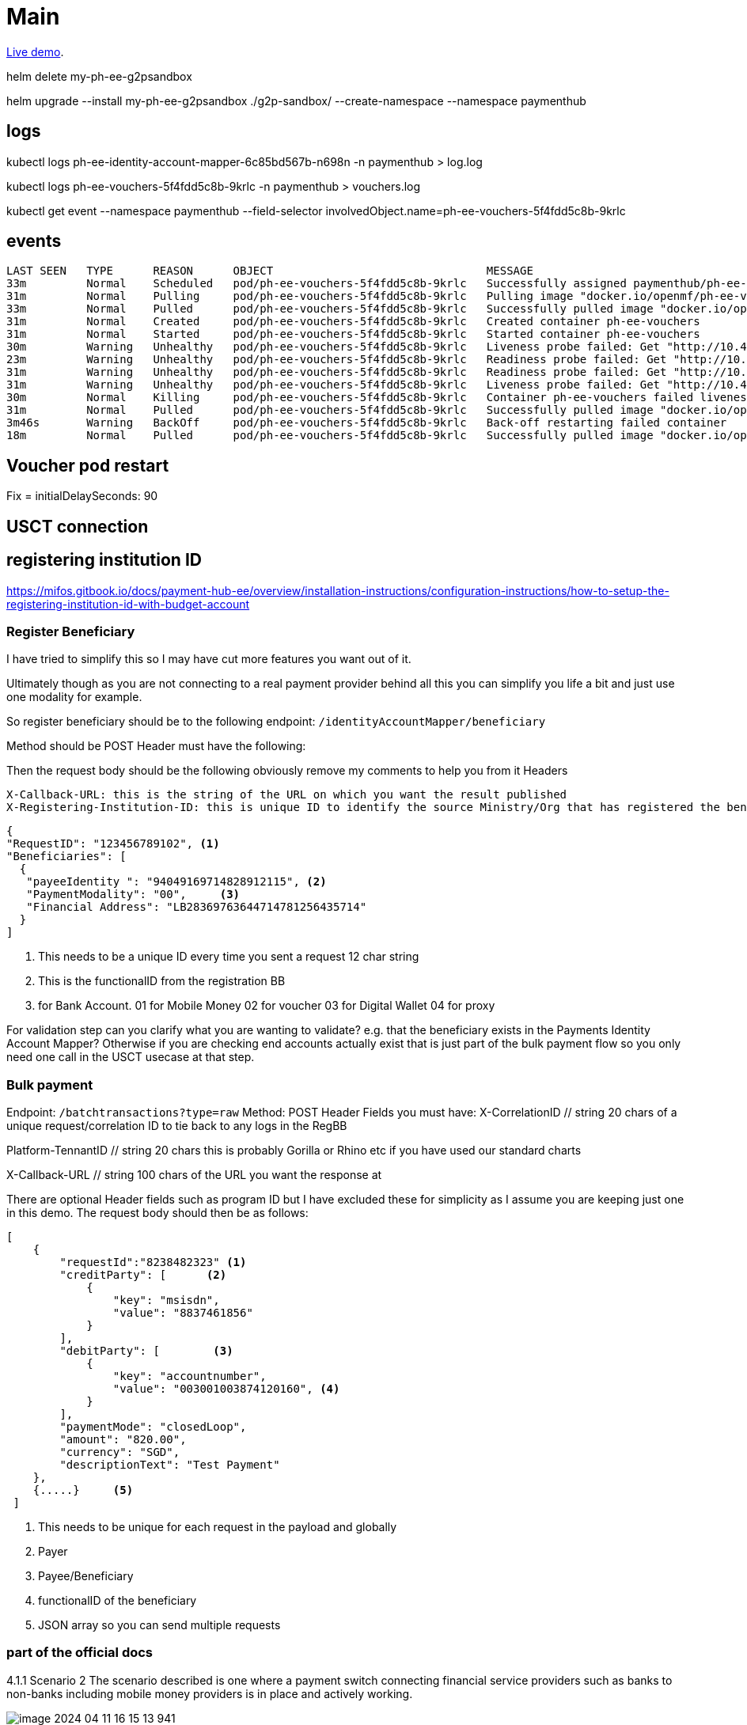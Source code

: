 = Main

https://admin-dashboard-mifos-bb.playground.sandbox-playground.com/[Live demo].

helm delete my-ph-ee-g2psandbox

helm upgrade --install  my-ph-ee-g2psandbox ./g2p-sandbox/  --create-namespace --namespace paymenthub


== logs

kubectl logs ph-ee-identity-account-mapper-6c85bd567b-n698n -n paymenthub > log.log

kubectl logs ph-ee-vouchers-5f4fdd5c8b-9krlc -n paymenthub > vouchers.log


kubectl get event --namespace paymenthub --field-selector involvedObject.name=ph-ee-vouchers-5f4fdd5c8b-9krlc

== events

----
LAST SEEN   TYPE      REASON      OBJECT                                MESSAGE
33m         Normal    Scheduled   pod/ph-ee-vouchers-5f4fdd5c8b-9krlc   Successfully assigned paymenthub/ph-ee-vouchers-5f4fdd5c8b-9krlc to ip-10-42-9-42.eu-central-1.compute.internal
31m         Normal    Pulling     pod/ph-ee-vouchers-5f4fdd5c8b-9krlc   Pulling image "docker.io/openmf/ph-ee-vouchers:v1.3.1"
33m         Normal    Pulled      pod/ph-ee-vouchers-5f4fdd5c8b-9krlc   Successfully pulled image "docker.io/openmf/ph-ee-vouchers:v1.3.1" in 10.672098933s (10.672109113s including waiting)
31m         Normal    Created     pod/ph-ee-vouchers-5f4fdd5c8b-9krlc   Created container ph-ee-vouchers
31m         Normal    Started     pod/ph-ee-vouchers-5f4fdd5c8b-9krlc   Started container ph-ee-vouchers
30m         Warning   Unhealthy   pod/ph-ee-vouchers-5f4fdd5c8b-9krlc   Liveness probe failed: Get "http://10.42.9.35:8080/actuator/health/liveness": dial tcp 10.42.9.35:8080: connect: connection refused
23m         Warning   Unhealthy   pod/ph-ee-vouchers-5f4fdd5c8b-9krlc   Readiness probe failed: Get "http://10.42.9.35:8080/actuator/health/readiness": dial tcp 10.42.9.35:8080: connect: connection refused
31m         Warning   Unhealthy   pod/ph-ee-vouchers-5f4fdd5c8b-9krlc   Readiness probe failed: Get "http://10.42.9.35:8080/actuator/health/readiness": context deadline exceeded (Client.Timeout exceeded while awaiting headers)
31m         Warning   Unhealthy   pod/ph-ee-vouchers-5f4fdd5c8b-9krlc   Liveness probe failed: Get "http://10.42.9.35:8080/actuator/health/liveness": context deadline exceeded (Client.Timeout exceeded while awaiting headers)
30m         Normal    Killing     pod/ph-ee-vouchers-5f4fdd5c8b-9krlc   Container ph-ee-vouchers failed liveness probe, will be restarted
31m         Normal    Pulled      pod/ph-ee-vouchers-5f4fdd5c8b-9krlc   Successfully pulled image "docker.io/openmf/ph-ee-vouchers:v1.3.1" in 766.664857ms (766.675327ms including waiting)
3m46s       Warning   BackOff     pod/ph-ee-vouchers-5f4fdd5c8b-9krlc   Back-off restarting failed container
18m         Normal    Pulled      pod/ph-ee-vouchers-5f4fdd5c8b-9krlc   Successfully pulled image "docker.io/openmf/ph-ee-vouchers:v1.3.1" in 738.090282ms (738.102802ms including waiting)

----

== Voucher pod restart

Fix = initialDelaySeconds: 90

== USCT connection

== registering institution ID
https://mifos.gitbook.io/docs/payment-hub-ee/overview/installation-instructions/configuration-instructions/how-to-setup-the-registering-institution-id-with-budget-account

=== Register Beneficiary

I have tried to simplify this so I may have cut more features you want out of it.

Ultimately though as you are not connecting to a real payment provider behind all this you can simplify you life a bit and just use one modality for example.

So register beneficiary should be to the following endpoint:
`/identityAccountMapper/beneficiary`

Method should be POST
Header must have the following:


Then the request body should be the following obviously remove my comments to help you from it
 Headers
----
X-Callback-URL: this is the string of the URL on which you want the result published
X-Registering-Institution-ID: this is unique ID to identify the source Ministry/Org that has registered the beneficiary, program ID effectively

----

[,json]
----
{
"RequestID": "123456789102", <.>
"Beneficiaries": [
  {
   "payeeIdentity ": "94049169714828912115", <.>
   "PaymentModality": "00",     <.>
   "Financial Address": "LB28369763644714781256435714"
  }
]
----
<.> This needs to be a unique ID every time you sent a request 12 char string
<.> This is the functionalID from the registration BB
<.> for Bank Account. 01 for Mobile Money 02 for voucher 03 for Digital Wallet 04 for proxy


For validation step can you clarify what you are wanting to validate? e.g. that the beneficiary exists in the Payments Identity Account Mapper? Otherwise if you are checking end accounts actually exist that is just part of the bulk payment flow so you only need one call in the USCT usecase at that step.


=== Bulk payment

Endpoint:   `/batchtransactions?type=raw`
Method:  POST
Header Fields you must have:
X-CorrelationID // string 20 chars of a unique request/correlation ID to tie back to any logs in the RegBB

Platform-TennantID // string 20 chars this is probably Gorilla or Rhino etc if you have used our standard charts

X-Callback-URL // string 100 chars of the URL you want the response at

There are optional Header fields such as program ID but I have excluded these for simplicity as I assume you are keeping just one in this demo.
The request body should then be as follows:

[,json]
----
[
    {
        "requestId":"8238482323" <.>
        "creditParty": [      <.>
            {
                "key": "msisdn",
                "value": "8837461856"
            }
        ],
        "debitParty": [        <.>
            {
                "key": "accountnumber",
                "value": "003001003874120160", <.>
            }
        ],
        "paymentMode": "closedLoop",
        "amount": "820.00",
        "currency": "SGD",
        "descriptionText": "Test Payment"
    },
    {.....}     <.>
 ]
----
<.> This needs to be unique for each request in the payload and globally
<.> Payer
<.> Payee/Beneficiary
<.> functionalID of the beneficiary
<.> JSON array so you can send multiple requests

=== part of the official docs

4.1.1 Scenario 2
The scenario described is one where a payment switch connecting financial service providers such as banks to non-banks including mobile money providers is in place and actively working.

image::img/image-2024-04-11-16-15-13-941.png[]
Figure 03 – Scenario 2 Overview

In such a scenario the Payment BB operates from within Central Bank Infrastructure, whether the TSA lies in the Central Bank or with a commercial bank is immaterial to the Payments Building Block.
Payments Building Block does not interface directly with the Payment Switch, Payments Building Block interfaces with the Switch/Scheme through a Participant of the Switch/Scheme. The Payer forwards all instructions to the Scheme/Switch.
4.1.2 Scenario 3
A payment switch is in place in the country or is in the process of being deployed but non-banks, including mobile providers, are not connected to it.

image::img/image-2024-04-11-16-15-43-803.png[]
Figure 04 – Scenario 3 Overview

Payment BB operates from within Central Bank Infrastructure, whether the TSA lies in the Central Bank or with a commercial bank is immaterial to the Payments Building Block.

The Payments Building Block does not interface directly with the Payment Switch or the Mobile Money aggregator, Payments Building Block interfaces with the Switch/Scheme through a Participant of the Switch/Scheme. The Payer forwards all instructions to the Scheme/Switch.
